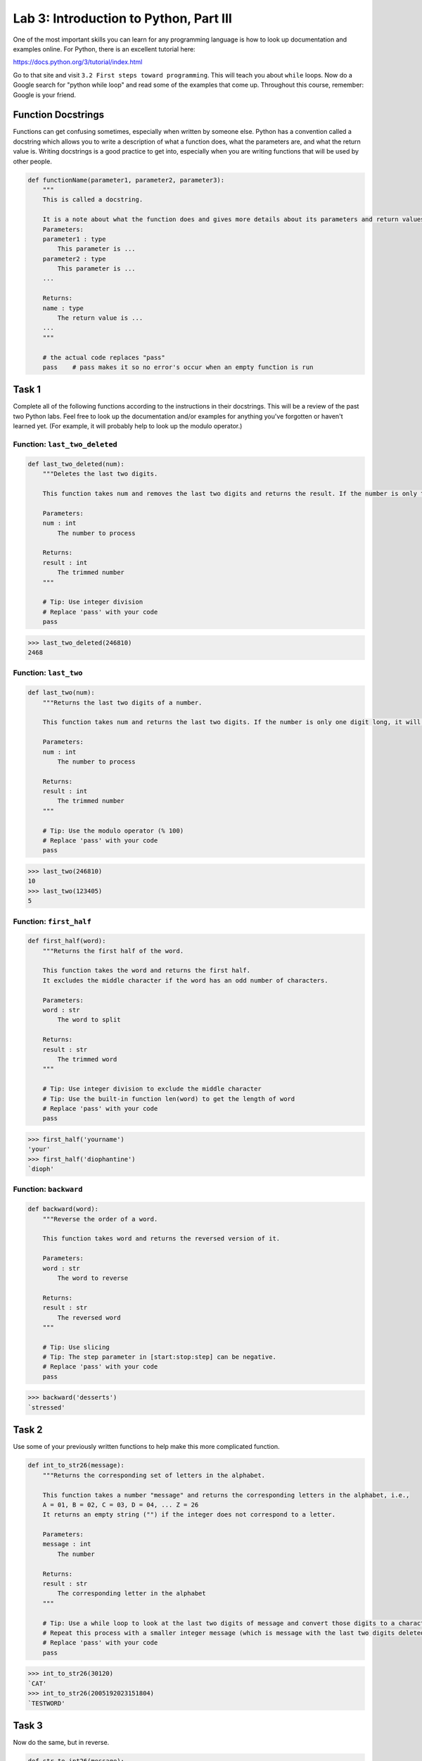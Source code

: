 Lab 3: Introduction to Python, Part III
=======================================

One of the most important skills you can learn for any programming language is how to look up documentation and examples online.
For Python, there is an excellent tutorial here:

`https://docs.python.org/3/tutorial/index.html <https://docs.python.org/3/tutorial/index.html>`_
   
Go to that site and visit ``3.2 First steps toward programming``.
This will teach you about ``while`` loops.
Now do a Google search for "python while loop" and read some of the examples that come up.
Throughout this course, remember: Google is your friend.

Function Docstrings
--------------------
Functions can get confusing sometimes, especially when written by someone else. Python has a convention called a docstring which allows you to write a description of what a function does, what the parameters are, and what the return value is. Writing docstrings is a good practice to get into, especially when you are writing functions that will be used by other people.

.. code:: python

    def functionName(parameter1, parameter2, parameter3):
        """
        This is called a docstring.
        
        It is a note about what the function does and gives more details about its parameters and return values. It may look like this:
        Parameters:
        parameter1 : type
            This parameter is ...
        parameter2 : type
            This parameter is ...
        ...

        Returns:
        name : type
            The return value is ...
        ...
        """

        # the actual code replaces "pass"
        pass    # pass makes it so no error's occur when an empty function is run

Task 1
------

Complete all of the following functions according to the instructions in their docstrings. This will be a review of the past two Python labs. Feel free to look up the documentation and/or examples for anything you've forgotten or haven't learned yet. (For example, it will probably help to look up the modulo operator.)

Function: ``last_two_deleted``
~~~~~~~~~~~~~~~~~~~~~~~~~~~~~~

.. code:: python

    def last_two_deleted(num):
        """Deletes the last two digits.

        This function takes num and removes the last two digits and returns the result. If the number is only two digits long, it will return 0.

        Parameters:
        num : int
            The number to process

        Returns:
        result : int
            The trimmed number
        """

        # Tip: Use integer division
        # Replace 'pass' with your code
        pass

>>> last_two_deleted(246810)
2468

Function: ``last_two``
~~~~~~~~~~~~~~~~~~~~~~

.. code:: python

    def last_two(num):
        """Returns the last two digits of a number.

        This function takes num and returns the last two digits. If the number is only one digit long, it will not return any leading 0's (123405 will return 5, not 05).

        Parameters:
        num : int
            The number to process

        Returns:
        result : int
            The trimmed number
        """

        # Tip: Use the modulo operator (% 100)
        # Replace 'pass' with your code
        pass

>>> last_two(246810)
10
>>> last_two(123405)
5

Function: ``first_half``
~~~~~~~~~~~~~~~~~~~~~~~~

.. code:: python

    def first_half(word):
        """Returns the first half of the word.

        This function takes the word and returns the first half.
        It excludes the middle character if the word has an odd number of characters.

        Parameters:
        word : str
            The word to split

        Returns:
        result : str
            The trimmed word
        """

        # Tip: Use integer division to exclude the middle character
        # Tip: Use the built-in function len(word) to get the length of word
        # Replace 'pass' with your code
        pass

>>> first_half('yourname')
'your'
>>> first_half('diophantine')
`dioph'

Function: ``backward``
~~~~~~~~~~~~~~~~~~~~~~

.. code:: python

    def backward(word):
        """Reverse the order of a word.

        This function takes word and returns the reversed version of it.

        Parameters:
        word : str
            The word to reverse

        Returns:
        result : str
            The reversed word
        """

        # Tip: Use slicing
        # Tip: The step parameter in [start:stop:step] can be negative.
        # Replace 'pass' with your code
        pass

>>> backward('desserts')
`stressed'


Task 2
------

Use some of your previously written functions to help make this more complicated function.

.. code:: python

    def int_to_str26(message):
        """Returns the corresponding set of letters in the alphabet.

        This function takes a number "message" and returns the corresponding letters in the alphabet, i.e.,
        A = 01, B = 02, C = 03, D = 04, ... Z = 26
        It returns an empty string ("") if the integer does not correspond to a letter.

        Parameters:
        message : int
            The number

        Returns:
        result : str
            The corresponding letter in the alphabet
        """

        # Tip: Use a while loop to look at the last two digits of message and convert those digits to a character
        # Repeat this process with a smaller integer message (which is message with the last two digits deleted).
        # Replace 'pass' with your code
        pass

>>> int_to_str26(30120)
`CAT'
>>> int_to_str26(2005192023151804)
`TESTWORD'

Task 3
------

Now do the same, but in reverse.

.. code:: python

    def str_to_int26(message):
        """Returns the number given a string of letters.

        This function takes string "message" and returns the corresponding number, i.e.,
        01 = A, 02 = B, 03 = D, 04 = D, ... 26 = Z
        It always returns a two digit number (01, 04, 26...).

        Parameters:
        message : str
            The string to convert

        Returns:
        result : int
            The corresponding numbers
        """

        # Tip: Use a for loop.
        # Tip: If you prefer, you can keep track of the integer using a string (e.g. '123456')
        # Then convert it to an integer at the end (e.g. int('123456')).
        # Replace 'pass' with your code
        pass

>>> str_to_int26('CAT')
030120
>>> str_to_int26('DOESTHISFUNCTIONWORK')
0415051920080919062114032009151423151811


Challenge Problems
------------------

Visit `projecteuler.net <https://projecteuler.net/>`_. Here you will find many programming challenges that will help you hone your skills (click on Archives). If you would like to, make a free account to track your progress.
If there is still time remaining, try to solve the following challenge problems, (no credit).

1. Project Euler \#1

2. Project Euler \#5

3. Project Euler \#6

4. Project Euler \#9